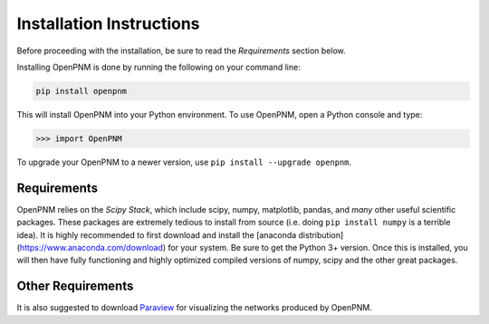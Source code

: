 .. _installation:

===============================================================================
Installation Instructions
===============================================================================

Before proceeding with the installation, be sure to read the *Requirements* section below.

Installing OpenPNM is done by running the following on your command line:

.. code-block:: python

    pip install openpnm

This will install OpenPNM into your Python environment.  To use OpenPNM, open a Python console and type:

>>> import OpenPNM

To upgrade your OpenPNM to a newer version, use ``pip install --upgrade openpnm``.

+++++++++++++++++++++++++++++++++++++++++++++++++++++++++++++++++++++++++++++++
Requirements
+++++++++++++++++++++++++++++++++++++++++++++++++++++++++++++++++++++++++++++++
OpenPNM relies on the *Scipy Stack*, which include scipy, numpy, matplotlib, pandas, and *many* other useful scientific packages.  These packages are extremely tedious to install from source (i.e. doing ``pip install numpy`` is a terrible idea).  It is highly recommended to first download and install the [anaconda distribution](https://www.anaconda.com/download) for your system.  Be sure to get the Python 3+ version.  Once this is installed, you will then have fully functioning and highly optimized compiled versions of numpy, scipy and the other great packages.

+++++++++++++++++++++++++++++++++++++++++++++++++++++++++++++++++++++++++++++++
Other Requirements
+++++++++++++++++++++++++++++++++++++++++++++++++++++++++++++++++++++++++++++++
It is also suggested to download `Paraview <http://www.paraview.org/>`_ for visualizing the networks produced by OpenPNM.
